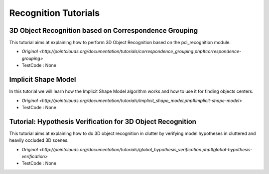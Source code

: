 Recognition Tutorials
=====================


3D Object Recognition based on Correspondence Grouping
~~~~~~~~~~~~~~~~~~~~~~~~~~~~~~~~~~~~~~~~~~~~~~~~~~~~~~
This tutorial aims at explaining how to perform 3D Object Recognition based on the pcl_recognition module.

* `Original <http://pointclouds.org/documentation/tutorials/correspondence_grouping.php#correspondence-grouping>`
* TestCode : None


Implicit Shape Model
~~~~~~~~~~~~~~~~~~~~
In this tutorial we will learn how the Implicit Shape Model algorithm works and how to use it for finding objects centers.

* `Original <http://pointclouds.org/documentation/tutorials/implicit_shape_model.php#implicit-shape-model>`
* TestCode : None


Tutorial: Hypothesis Verification for 3D Object Recognition
~~~~~~~~~~~~~~~~~~~~~~~~~~~~~~~~~~~~~~~~~~~~~~~~~~~~~~~~~~~
This tutorial aims at explaining how to do 3D object recognition in clutter by verifying model hypotheses in cluttered and heavily occluded 3D scenes.

* `Original <http://pointclouds.org/documentation/tutorials/global_hypothesis_verification.php#global-hypothesis-verification>`
* TestCode : None


